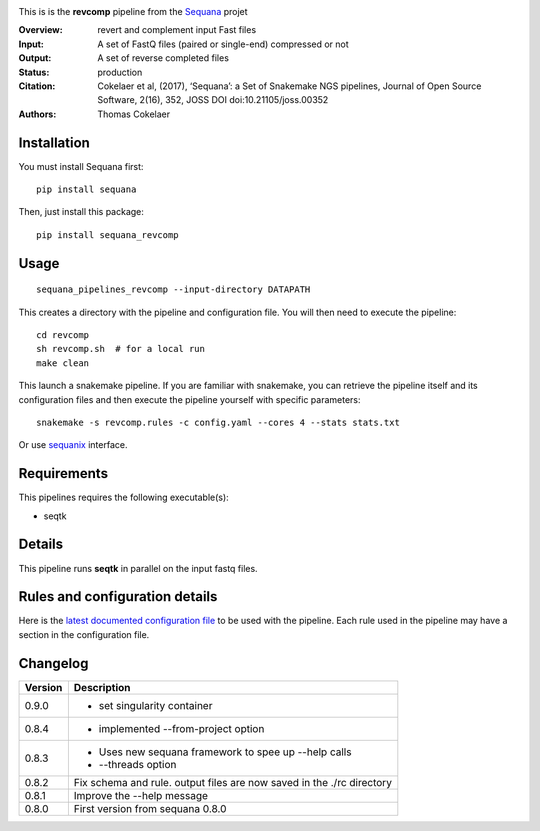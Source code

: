 
.. image:: https://badge.fury.io/py/sequana-revcomp.svg
     :target: https://pypi.python.org/pypi/sequana_revcomp

.. image:: http://joss.theoj.org/papers/10.21105/joss.00352/status.svg
    :target: http://joss.theoj.org/papers/10.21105/joss.00352
    :alt: JOSS (journal of open source software) DOI

.. image:: https://github.com/sequana/revcomp/actions/workflows/main.yml/badge.svg
   :target: https://github.com/sequana/revcomp/actions/workflows    



This is is the **revcomp** pipeline from the `Sequana <https://sequana.readthedocs.org>`_ projet

:Overview: revert and complement input Fast files
:Input: A set of FastQ files (paired or single-end) compressed or not
:Output: A set of reverse completed files
:Status: production
:Citation: Cokelaer et al, (2017), ‘Sequana’: a Set of Snakemake NGS pipelines, Journal of Open Source Software, 2(16), 352, JOSS DOI doi:10.21105/joss.00352
:Authors: Thomas Cokelaer




Installation
~~~~~~~~~~~~

You must install Sequana first::

    pip install sequana

Then, just install this package::

    pip install sequana_revcomp


Usage
~~~~~

::

    sequana_pipelines_revcomp --input-directory DATAPATH 

This creates a directory with the pipeline and configuration file. You will then need 
to execute the pipeline::

    cd revcomp
    sh revcomp.sh  # for a local run
    make clean

This launch a snakemake pipeline. If you are familiar with snakemake, you can 
retrieve the pipeline itself and its configuration files and then execute the pipeline yourself with specific parameters::

    snakemake -s revcomp.rules -c config.yaml --cores 4 --stats stats.txt

Or use `sequanix <https://sequana.readthedocs.io/en/main/sequanix.html>`_ interface.

Requirements
~~~~~~~~~~~~

This pipelines requires the following executable(s):

- seqtk


Details
~~~~~~~~~

This pipeline runs **seqtk** in parallel on the input fastq files.


Rules and configuration details
~~~~~~~~~~~~~~~~~~~~~~~~~~~~~~~

Here is the `latest documented configuration file <https://raw.githubusercontent.com/sequana/sequana_revcomp/main/sequana_pipelines/revcomp/config.yaml>`_
to be used with the pipeline. Each rule used in the pipeline may have a section in the configuration file. 


Changelog
~~~~~~~~~

========= ======================================================================
Version   Description
========= ======================================================================
0.9.0     * set singularity container
0.8.4     * implemented --from-project option
0.8.3     * Uses new sequana framework to spee up --help calls
          * --threads option
0.8.2     Fix schema and rule. output files are now saved in the ./rc directory
0.8.1     Improve the --help message
0.8.0     First version from sequana 0.8.0
========= ======================================================================
